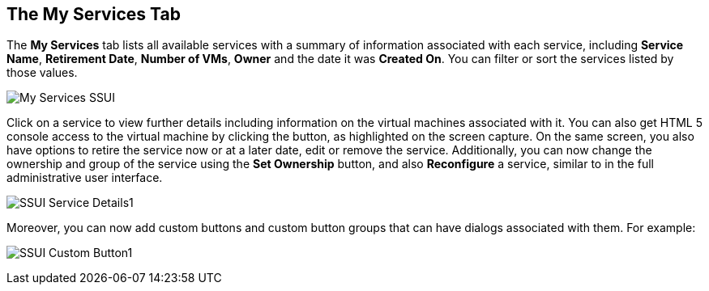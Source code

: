 [[my-services-tab]]

== The My Services Tab

The *My Services* tab lists all available services with a summary of information associated with each service, including *Service Name*, *Retirement Date*, *Number of VMs*, *Owner* and the date it was *Created On*. You can filter or sort the services listed by those values. 

image:My_Services_SSUI.png[]

Click on a service to view further details including information on the virtual machines associated with it. You can also get HTML 5 console access to the virtual machine by clicking the button, as highlighted on the screen capture. On the same screen, you also have options to retire the service now or at a later date, edit or remove the service. Additionally, you can now change the ownership and group of the service using the *Set Ownership* button, and also *Reconfigure* a service, similar to in the full administrative user interface. 

image:SSUI_Service_Details1.png[]

Moreover, you can now add custom buttons and custom button groups that can have dialogs associated with them. For example:

image:SSUI_Custom_Button1.png[]




